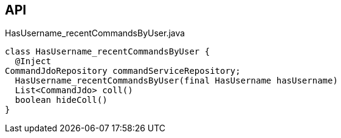 :Notice: Licensed to the Apache Software Foundation (ASF) under one or more contributor license agreements. See the NOTICE file distributed with this work for additional information regarding copyright ownership. The ASF licenses this file to you under the Apache License, Version 2.0 (the "License"); you may not use this file except in compliance with the License. You may obtain a copy of the License at. http://www.apache.org/licenses/LICENSE-2.0 . Unless required by applicable law or agreed to in writing, software distributed under the License is distributed on an "AS IS" BASIS, WITHOUT WARRANTIES OR  CONDITIONS OF ANY KIND, either express or implied. See the License for the specific language governing permissions and limitations under the License.

== API

[source,java]
.HasUsername_recentCommandsByUser.java
----
class HasUsername_recentCommandsByUser {
  @Inject
CommandJdoRepository commandServiceRepository;
  HasUsername_recentCommandsByUser(final HasUsername hasUsername)
  List<CommandJdo> coll()
  boolean hideColl()
}
----

